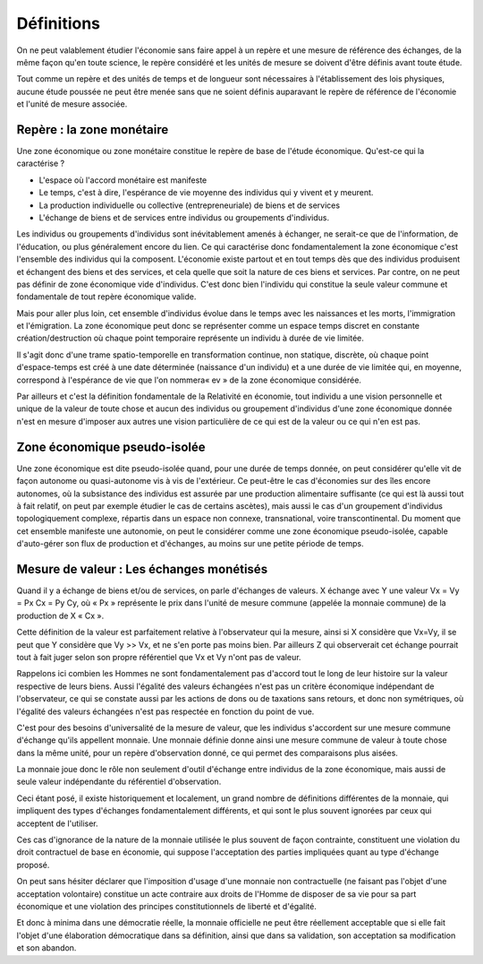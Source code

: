 ===========
Définitions
===========

On ne peut valablement étudier l'économie sans faire appel à un repère
et une mesure de référence des échanges, de la même façon qu'en toute science,
le repère considéré et les unités de mesure se doivent d'être définis avant toute étude.

Tout comme un repère et des unités de temps et de longueur sont nécessaires
à l'établissement des lois physiques, aucune étude poussée ne peut être menée
sans que ne soient définis auparavant le repère de référence de l'économie
et l'unité de mesure associée.

Repère : la zone monétaire
==========================

Une zone économique ou zone monétaire constitue le repère de base
de l'étude économique. Qu'est-ce qui la caractérise ?

* L'espace où l'accord monétaire est manifeste

* Le temps, c'est à dire, l'espérance de vie moyenne des individus qui y vivent et y meurent.

* La production individuelle ou collective (entrepreneuriale) de biens et de services

* L'échange de biens et de services entre individus ou groupements d'individus.

Les individus ou groupements d'individus sont inévitablement amenés à échanger,
ne serait-ce que de l'information, de l'éducation, ou plus généralement encore du lien.
Ce qui caractérise donc fondamentalement la zone économique
c'est l'ensemble des individus qui la composent.
L'économie existe partout et en tout temps dès que des individus produisent
et échangent des biens et des services, et cela quelle que soit la nature de ces biens et services.
Par contre, on ne peut pas définir de zone économique vide d'individus.
C'est donc bien l'individu qui constitue la seule valeur commune
et fondamentale de tout repère économique valide.

Mais pour aller plus loin, cet ensemble d'individus évolue dans le temps
avec les naissances et les morts, l'immigration et l'émigration.
La zone économique peut donc se représenter comme un espace temps discret
en constante création/destruction où chaque point temporaire
représente un individu à durée de vie limitée.

Il s'agit donc d'une trame spatio-temporelle en transformation continue,
non statique, discrète, où chaque point d'espace-temps est créé à une date déterminée
(naissance d'un individu) et a une durée de vie limitée qui, en moyenne,
correspond à l'espérance de vie que l'on nommera« ev » de la zone économique considérée.

Par ailleurs et c'est la définition fondamentale de la Relativité en économie,
tout individu a une vision personnelle et unique de la valeur de toute chose
et aucun des individus ou groupement d'individus d'une zone économique donnée
n'est en mesure d'imposer aux autres une vision particulière
de ce qui est de la valeur ou ce qui n'en est pas.


Zone économique pseudo-isolée
=============================

Une zone économique est dite pseudo-isolée quand, pour une durée de temps donnée,
on peut considérer qu'elle vit de façon autonome ou quasi-autonome vis à vis de l'extérieur.
Ce peut-être le cas d'économies sur des îles encore autonomes,
où la subsistance des individus est assurée par une production alimentaire suffisante
(ce qui est là aussi tout à fait relatif,  on peut par exemple étudier le cas de certains ascètes),
mais aussi le cas d'un groupement d'individus topologiquement complexe,
répartis dans un espace non connexe, transnational, voire transcontinental.
Du moment que cet ensemble manifeste une autonomie, on peut le considérer
comme une zone économique pseudo-isolée, capable d'auto-gérer son flux de production et d'échanges,
au moins sur une petite période de temps.


Mesure de valeur : Les échanges monétisés
=========================================

Quand il y a échange de biens et/ou de services, on parle d'échanges de valeurs.
X échange avec Y une valeur Vx = Vy = Px Cx = Py Cy,
où « Px » représente le prix dans l'unité de mesure commune (appelée la monnaie commune)
de la production de X « Cx ».

Cette définition de la valeur est parfaitement relative à l'observateur qui la mesure,
ainsi si X considère que Vx=Vy, il se peut que Y considère que Vy >> Vx,
et ne s'en porte pas moins bien. Par ailleurs Z qui observerait cet échange
pourrait tout à fait juger selon son propre référentiel que Vx et Vy n'ont pas de valeur.

Rappelons ici combien les Hommes ne sont fondamentalement pas d'accord tout le
long de leur histoire sur la valeur respective de leurs biens. Aussi l'égalité
des valeurs échangées n'est pas un critère économique indépendant de
l'observateur, ce qui se constate aussi par les actions de dons ou de taxations
sans retours, et donc non symétriques, où l'égalité des valeurs échangées n'est
pas respectée en fonction du point de vue.

C'est pour des besoins d'universalité de la mesure de valeur,
que les individus s'accordent sur une mesure commune d'échange qu'ils appellent monnaie.
Une monnaie définie donne ainsi une mesure commune de valeur à toute chose dans la même unité,
pour un repère d'observation donné, ce qui permet des comparaisons plus aisées.

La monnaie joue donc le rôle non seulement d'outil d'échange entre individus de la zone économique,
mais aussi de seule valeur indépendante du référentiel d'observation.

Ceci étant posé, il existe historiquement et localement,
un grand nombre de définitions différentes de la monnaie,
qui impliquent des types d'échanges fondamentalement différents,
et qui sont le plus souvent ignorées par ceux qui acceptent de l'utiliser.

Ces cas d'ignorance de la nature de la monnaie utilisée le plus souvent de façon contrainte,
constituent une violation du droit contractuel de base en économie,
qui suppose l'acceptation des parties impliquées quant au type d'échange proposé.

On peut sans hésiter déclarer que l'imposition d'usage d'une monnaie non
contractuelle (ne faisant pas l'objet d'une acceptation volontaire) constitue un
acte contraire aux droits de l'Homme de disposer de sa vie pour sa part
économique et une violation des principes constitutionnels de liberté et
d'égalité.

Et donc à minima dans une démocratie réelle, la monnaie officielle ne peut être réellement acceptable
que si elle fait l'objet d'une élaboration démocratique dans sa définition,
ainsi que dans sa validation, son acceptation sa modification et son abandon.
